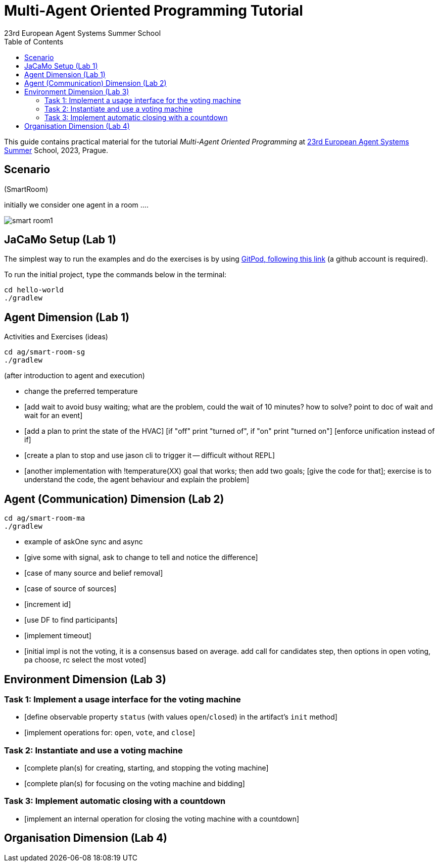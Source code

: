 # Multi-Agent Oriented Programming Tutorial
:toc: right
:author: 23rd European Agent Systems Summer School
:date: July 2023
:source-highlighter: coderay
:coderay-linenums-mode: inline
:icons: font
:prewrap!:

This guide contains practical material for the tutorial _Multi-Agent Oriented Programming_ at https://easss23.fit.cvut.cz[23rd European Agent Systems Summer] School, 2023, Prague.


== Scenario

(SmartRoom)

initially we consider one agent in a room ....

image:doc/figs/smart-room1.png[]

== JaCaMo Setup (Lab 1)

The simplest way to run the examples and do the exercises is by using https://gitpod.io/#https://github.com/jomifred/easss-23[GitPod, following this link] (a github account is required).

To run the initial project, type the commands below in the terminal:
----
cd hello-world
./gradlew
----


== Agent Dimension (Lab 1)

Activities and Exercises (ideas)

----
cd ag/smart-room-sg
./gradlew
----


(after introduction to agent and execution)

- change the preferred temperature

- [add wait to avoid busy waiting; what are the problem, could the wait of 10 minutes? how to solve? point to doc of wait and wait for an event]

- [add a plan to print the state of the HVAC]
  [if "off" print "turned of", if "on" print "turned on"]
  [enforce unification instead of if]

- [create a plan to stop and use jason cli to trigger it -- difficult without REPL]

- [another implementation with !temperature(XX) goal that works; then add two goals; [give the code for that]; exercise is to understand the code, the agent behaviour and explain the problem]

== Agent (Communication) Dimension (Lab 2)

----
cd ag/smart-room-ma
./gradlew
----

- example of askOne sync and async

- [give some with signal, ask to change to tell and notice the difference]

- [case of many source and belief removal]

- [case of source of sources]

- [increment id]

- [use DF to find participants]

- [implement timeout]


- [initial impl is not the voting, it is a consensus based on average. add call for candidates step, then options in open voting, pa choose, rc select the most voted]


== Environment Dimension (Lab 3)

=== Task 1: Implement a usage interface for the voting machine
- [define observable property `status` (with values `open`/`closed`) in the artifact's `init` method]
- [implement operations for: `open`, `vote`, and `close`]

=== Task 2: Instantiate and use a voting machine
- [complete plan(s) for creating, starting, and stopping the voting machine]
- [complete plan(s) for focusing on the voting machine and bidding]

=== Task 3: Implement automatic closing with a countdown
- [implement an internal operation for closing the voting machine with a countdown]

== Organisation Dimension (Lab 4)


